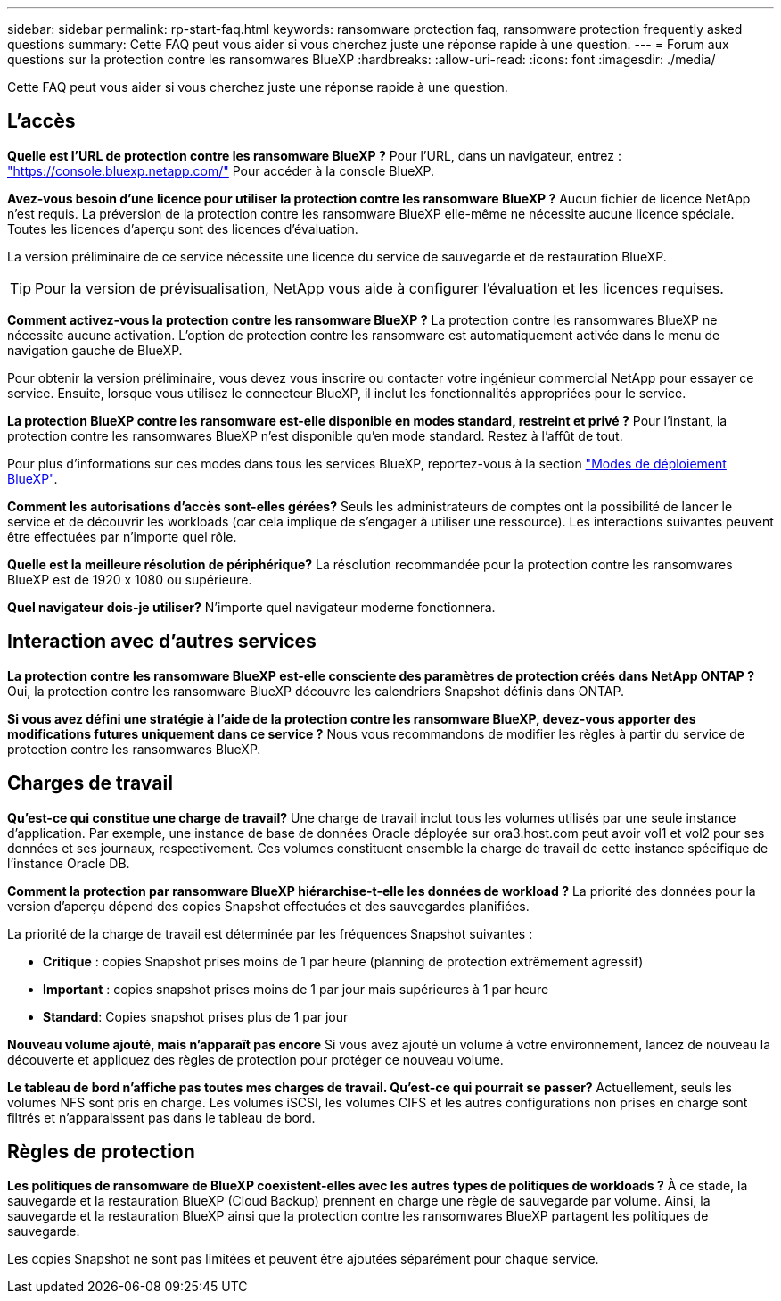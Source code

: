 ---
sidebar: sidebar 
permalink: rp-start-faq.html 
keywords: ransomware protection faq, ransomware protection frequently asked questions 
summary: Cette FAQ peut vous aider si vous cherchez juste une réponse rapide à une question. 
---
= Forum aux questions sur la protection contre les ransomwares BlueXP
:hardbreaks:
:allow-uri-read: 
:icons: font
:imagesdir: ./media/


[role="lead"]
Cette FAQ peut vous aider si vous cherchez juste une réponse rapide à une question.



== L'accès

*Quelle est l'URL de protection contre les ransomware BlueXP ?*
Pour l'URL, dans un navigateur, entrez : https://console.bluexp.netapp.com/["https://console.bluexp.netapp.com/"^] Pour accéder à la console BlueXP.

*Avez-vous besoin d'une licence pour utiliser la protection contre les ransomware BlueXP ?*
Aucun fichier de licence NetApp n'est requis. La préversion de la protection contre les ransomware BlueXP elle-même ne nécessite aucune licence spéciale.  Toutes les licences d'aperçu sont des licences d'évaluation.

La version préliminaire de ce service nécessite une licence du service de sauvegarde et de restauration BlueXP.


TIP: Pour la version de prévisualisation, NetApp vous aide à configurer l'évaluation et les licences requises.

*Comment activez-vous la protection contre les ransomware BlueXP ?*
La protection contre les ransomwares BlueXP ne nécessite aucune activation. L'option de protection contre les ransomware est automatiquement activée dans le menu de navigation gauche de BlueXP.

Pour obtenir la version préliminaire, vous devez vous inscrire ou contacter votre ingénieur commercial NetApp pour essayer ce service. Ensuite, lorsque vous utilisez le connecteur BlueXP, il inclut les fonctionnalités appropriées pour le service.

**La protection BlueXP contre les ransomware est-elle disponible en modes standard, restreint et privé ?**
Pour l'instant, la protection contre les ransomwares BlueXP n'est disponible qu'en mode standard. Restez à l'affût de tout.

Pour plus d'informations sur ces modes dans tous les services BlueXP, reportez-vous à la section https://docs.netapp.com/us-en/bluexp-setup-admin/concept-modes.html["Modes de déploiement BlueXP"^].

**Comment les autorisations d'accès sont-elles gérées?**
Seuls les administrateurs de comptes ont la possibilité de lancer le service et de découvrir les workloads (car cela implique de s'engager à utiliser une ressource). Les interactions suivantes peuvent être effectuées par n'importe quel rôle.

**Quelle est la meilleure résolution de périphérique?**
La résolution recommandée pour la protection contre les ransomwares BlueXP est de 1920 x 1080 ou supérieure.

**Quel navigateur dois-je utiliser?**
N'importe quel navigateur moderne fonctionnera.



== Interaction avec d'autres services

*La protection contre les ransomware BlueXP est-elle consciente des paramètres de protection créés dans NetApp ONTAP ?*
Oui, la protection contre les ransomware BlueXP découvre les calendriers Snapshot définis dans ONTAP.

*Si vous avez défini une stratégie à l'aide de la protection contre les ransomware BlueXP, devez-vous apporter des modifications futures uniquement dans ce service ?*
Nous vous recommandons de modifier les règles à partir du service de protection contre les ransomwares BlueXP.



== Charges de travail

**Qu'est-ce qui constitue une charge de travail?**
Une charge de travail inclut tous les volumes utilisés par une seule instance d'application. Par exemple, une instance de base de données Oracle déployée sur ora3.host.com peut avoir vol1 et vol2 pour ses données et ses journaux, respectivement. Ces volumes constituent ensemble la charge de travail de cette instance spécifique de l'instance Oracle DB.

*Comment la protection par ransomware BlueXP hiérarchise-t-elle les données de workload ?*
La priorité des données pour la version d'aperçu dépend des copies Snapshot effectuées et des sauvegardes planifiées.

La priorité de la charge de travail est déterminée par les fréquences Snapshot suivantes :

* *Critique* : copies Snapshot prises moins de 1 par heure (planning de protection extrêmement agressif)
* *Important* : copies snapshot prises moins de 1 par jour mais supérieures à 1 par heure
* *Standard*: Copies snapshot prises plus de 1 par jour


**Nouveau volume ajouté, mais n'apparaît pas encore**
Si vous avez ajouté un volume à votre environnement, lancez de nouveau la découverte et appliquez des règles de protection pour protéger ce nouveau volume.

**Le tableau de bord n'affiche pas toutes mes charges de travail. Qu'est-ce qui pourrait se passer?**
Actuellement, seuls les volumes NFS sont pris en charge. Les volumes iSCSI, les volumes CIFS et les autres configurations non prises en charge sont filtrés et n'apparaissent pas dans le tableau de bord.



== Règles de protection

*Les politiques de ransomware de BlueXP coexistent-elles avec les autres types de politiques de workloads ?*
À ce stade, la sauvegarde et la restauration BlueXP (Cloud Backup) prennent en charge une règle de sauvegarde par volume. Ainsi, la sauvegarde et la restauration BlueXP ainsi que la protection contre les ransomwares BlueXP partagent les politiques de sauvegarde.

Les copies Snapshot ne sont pas limitées et peuvent être ajoutées séparément pour chaque service.
